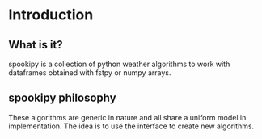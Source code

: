 #+TITLE_:INTRODUCTION
#+OPTIONS:toc:1

* Introduction

** What is it?
spookipy is a collection of python weather algorithms to work with dataframes
obtained with fstpy or numpy arrays.

** spookipy philosophy
These algorithms are generic in nature and all share a uniform model in implementation.
The idea is to use the interface to create new algorithms.
